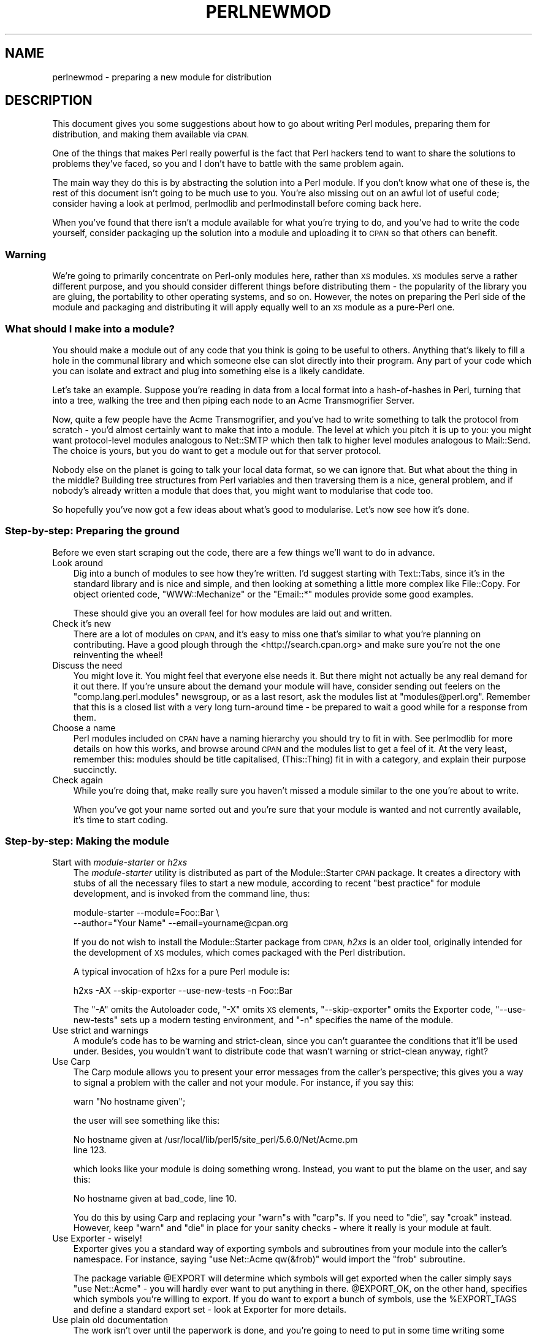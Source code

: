 .\" Automatically generated by Pod::Man 2.27 (Pod::Simple 3.28)
.\"
.\" Standard preamble:
.\" ========================================================================
.de Sp \" Vertical space (when we can't use .PP)
.if t .sp .5v
.if n .sp
..
.de Vb \" Begin verbatim text
.ft CW
.nf
.ne \\$1
..
.de Ve \" End verbatim text
.ft R
.fi
..
.\" Set up some character translations and predefined strings.  \*(-- will
.\" give an unbreakable dash, \*(PI will give pi, \*(L" will give a left
.\" double quote, and \*(R" will give a right double quote.  \*(C+ will
.\" give a nicer C++.  Capital omega is used to do unbreakable dashes and
.\" therefore won't be available.  \*(C` and \*(C' expand to `' in nroff,
.\" nothing in troff, for use with C<>.
.tr \(*W-
.ds C+ C\v'-.1v'\h'-1p'\s-2+\h'-1p'+\s0\v'.1v'\h'-1p'
.ie n \{\
.    ds -- \(*W-
.    ds PI pi
.    if (\n(.H=4u)&(1m=24u) .ds -- \(*W\h'-12u'\(*W\h'-12u'-\" diablo 10 pitch
.    if (\n(.H=4u)&(1m=20u) .ds -- \(*W\h'-12u'\(*W\h'-8u'-\"  diablo 12 pitch
.    ds L" ""
.    ds R" ""
.    ds C` ""
.    ds C' ""
'br\}
.el\{\
.    ds -- \|\(em\|
.    ds PI \(*p
.    ds L" ``
.    ds R" ''
.    ds C`
.    ds C'
'br\}
.\"
.\" Escape single quotes in literal strings from groff's Unicode transform.
.ie \n(.g .ds Aq \(aq
.el       .ds Aq '
.\"
.\" If the F register is turned on, we'll generate index entries on stderr for
.\" titles (.TH), headers (.SH), subsections (.SS), items (.Ip), and index
.\" entries marked with X<> in POD.  Of course, you'll have to process the
.\" output yourself in some meaningful fashion.
.\"
.\" Avoid warning from groff about undefined register 'F'.
.de IX
..
.nr rF 0
.if \n(.g .if rF .nr rF 1
.if (\n(rF:(\n(.g==0)) \{
.    if \nF \{
.        de IX
.        tm Index:\\$1\t\\n%\t"\\$2"
..
.        if !\nF==2 \{
.            nr % 0
.            nr F 2
.        \}
.    \}
.\}
.rr rF
.\"
.\" Accent mark definitions (@(#)ms.acc 1.5 88/02/08 SMI; from UCB 4.2).
.\" Fear.  Run.  Save yourself.  No user-serviceable parts.
.    \" fudge factors for nroff and troff
.if n \{\
.    ds #H 0
.    ds #V .8m
.    ds #F .3m
.    ds #[ \f1
.    ds #] \fP
.\}
.if t \{\
.    ds #H ((1u-(\\\\n(.fu%2u))*.13m)
.    ds #V .6m
.    ds #F 0
.    ds #[ \&
.    ds #] \&
.\}
.    \" simple accents for nroff and troff
.if n \{\
.    ds ' \&
.    ds ` \&
.    ds ^ \&
.    ds , \&
.    ds ~ ~
.    ds /
.\}
.if t \{\
.    ds ' \\k:\h'-(\\n(.wu*8/10-\*(#H)'\'\h"|\\n:u"
.    ds ` \\k:\h'-(\\n(.wu*8/10-\*(#H)'\`\h'|\\n:u'
.    ds ^ \\k:\h'-(\\n(.wu*10/11-\*(#H)'^\h'|\\n:u'
.    ds , \\k:\h'-(\\n(.wu*8/10)',\h'|\\n:u'
.    ds ~ \\k:\h'-(\\n(.wu-\*(#H-.1m)'~\h'|\\n:u'
.    ds / \\k:\h'-(\\n(.wu*8/10-\*(#H)'\z\(sl\h'|\\n:u'
.\}
.    \" troff and (daisy-wheel) nroff accents
.ds : \\k:\h'-(\\n(.wu*8/10-\*(#H+.1m+\*(#F)'\v'-\*(#V'\z.\h'.2m+\*(#F'.\h'|\\n:u'\v'\*(#V'
.ds 8 \h'\*(#H'\(*b\h'-\*(#H'
.ds o \\k:\h'-(\\n(.wu+\w'\(de'u-\*(#H)/2u'\v'-.3n'\*(#[\z\(de\v'.3n'\h'|\\n:u'\*(#]
.ds d- \h'\*(#H'\(pd\h'-\w'~'u'\v'-.25m'\f2\(hy\fP\v'.25m'\h'-\*(#H'
.ds D- D\\k:\h'-\w'D'u'\v'-.11m'\z\(hy\v'.11m'\h'|\\n:u'
.ds th \*(#[\v'.3m'\s+1I\s-1\v'-.3m'\h'-(\w'I'u*2/3)'\s-1o\s+1\*(#]
.ds Th \*(#[\s+2I\s-2\h'-\w'I'u*3/5'\v'-.3m'o\v'.3m'\*(#]
.ds ae a\h'-(\w'a'u*4/10)'e
.ds Ae A\h'-(\w'A'u*4/10)'E
.    \" corrections for vroff
.if v .ds ~ \\k:\h'-(\\n(.wu*9/10-\*(#H)'\s-2\u~\d\s+2\h'|\\n:u'
.if v .ds ^ \\k:\h'-(\\n(.wu*10/11-\*(#H)'\v'-.4m'^\v'.4m'\h'|\\n:u'
.    \" for low resolution devices (crt and lpr)
.if \n(.H>23 .if \n(.V>19 \
\{\
.    ds : e
.    ds 8 ss
.    ds o a
.    ds d- d\h'-1'\(ga
.    ds D- D\h'-1'\(hy
.    ds th \o'bp'
.    ds Th \o'LP'
.    ds ae ae
.    ds Ae AE
.\}
.rm #[ #] #H #V #F C
.\" ========================================================================
.\"
.IX Title "PERLNEWMOD 1"
.TH PERLNEWMOD 1 "2010-02-09" "perl v5.18.1" "Perl Programmers Reference Guide"
.\" For nroff, turn off justification.  Always turn off hyphenation; it makes
.\" way too many mistakes in technical documents.
.if n .ad l
.nh
.SH "NAME"
perlnewmod \- preparing a new module for distribution
.SH "DESCRIPTION"
.IX Header "DESCRIPTION"
This document gives you some suggestions about how to go about writing
Perl modules, preparing them for distribution, and making them available
via \s-1CPAN.\s0
.PP
One of the things that makes Perl really powerful is the fact that Perl
hackers tend to want to share the solutions to problems they've faced,
so you and I don't have to battle with the same problem again.
.PP
The main way they do this is by abstracting the solution into a Perl
module. If you don't know what one of these is, the rest of this
document isn't going to be much use to you. You're also missing out on
an awful lot of useful code; consider having a look at perlmod,
perlmodlib and perlmodinstall before coming back here.
.PP
When you've found that there isn't a module available for what you're
trying to do, and you've had to write the code yourself, consider
packaging up the solution into a module and uploading it to \s-1CPAN\s0 so that
others can benefit.
.SS "Warning"
.IX Subsection "Warning"
We're going to primarily concentrate on Perl-only modules here, rather
than \s-1XS\s0 modules. \s-1XS\s0 modules serve a rather different purpose, and
you should consider different things before distributing them \- the
popularity of the library you are gluing, the portability to other
operating systems, and so on. However, the notes on preparing the Perl
side of the module and packaging and distributing it will apply equally
well to an \s-1XS\s0 module as a pure-Perl one.
.SS "What should I make into a module?"
.IX Subsection "What should I make into a module?"
You should make a module out of any code that you think is going to be
useful to others. Anything that's likely to fill a hole in the communal
library and which someone else can slot directly into their program. Any
part of your code which you can isolate and extract and plug into
something else is a likely candidate.
.PP
Let's take an example. Suppose you're reading in data from a local
format into a hash-of-hashes in Perl, turning that into a tree, walking
the tree and then piping each node to an Acme Transmogrifier Server.
.PP
Now, quite a few people have the Acme Transmogrifier, and you've had to
write something to talk the protocol from scratch \- you'd almost
certainly want to make that into a module. The level at which you pitch
it is up to you: you might want protocol-level modules analogous to
Net::SMTP which then talk to higher level modules analogous
to Mail::Send. The choice is yours, but you do want to get
a module out for that server protocol.
.PP
Nobody else on the planet is going to talk your local data format, so we
can ignore that. But what about the thing in the middle? Building tree
structures from Perl variables and then traversing them is a nice,
general problem, and if nobody's already written a module that does
that, you might want to modularise that code too.
.PP
So hopefully you've now got a few ideas about what's good to modularise.
Let's now see how it's done.
.SS "Step-by-step: Preparing the ground"
.IX Subsection "Step-by-step: Preparing the ground"
Before we even start scraping out the code, there are a few things we'll
want to do in advance.
.IP "Look around" 3
.IX Item "Look around"
Dig into a bunch of modules to see how they're written. I'd suggest
starting with Text::Tabs, since it's in the standard
library and is nice and simple, and then looking at something a little
more complex like File::Copy.  For object oriented
code, \f(CW\*(C`WWW::Mechanize\*(C'\fR or the \f(CW\*(C`Email::*\*(C'\fR modules provide some good
examples.
.Sp
These should give you an overall feel for how modules are laid out and
written.
.IP "Check it's new" 3
.IX Item "Check it's new"
There are a lot of modules on \s-1CPAN,\s0 and it's easy to miss one that's
similar to what you're planning on contributing. Have a good plough
through the <http://search.cpan.org> and make sure you're not the one
reinventing the wheel!
.IP "Discuss the need" 3
.IX Item "Discuss the need"
You might love it. You might feel that everyone else needs it. But there
might not actually be any real demand for it out there. If you're unsure
about the demand your module will have, consider sending out feelers
on the \f(CW\*(C`comp.lang.perl.modules\*(C'\fR newsgroup, or as a last resort, ask the
modules list at \f(CW\*(C`modules@perl.org\*(C'\fR. Remember that this is a closed list
with a very long turn-around time \- be prepared to wait a good while for
a response from them.
.IP "Choose a name" 3
.IX Item "Choose a name"
Perl modules included on \s-1CPAN\s0 have a naming hierarchy you should try to
fit in with. See perlmodlib for more details on how this works, and
browse around \s-1CPAN\s0 and the modules list to get a feel of it. At the very
least, remember this: modules should be title capitalised, (This::Thing)
fit in with a category, and explain their purpose succinctly.
.IP "Check again" 3
.IX Item "Check again"
While you're doing that, make really sure you haven't missed a module
similar to the one you're about to write.
.Sp
When you've got your name sorted out and you're sure that your module is
wanted and not currently available, it's time to start coding.
.SS "Step-by-step: Making the module"
.IX Subsection "Step-by-step: Making the module"
.IP "Start with \fImodule-starter\fR or \fIh2xs\fR" 3
.IX Item "Start with module-starter or h2xs"
The \fImodule-starter\fR utility is distributed as part of the
Module::Starter \s-1CPAN\s0 package.  It creates a directory
with stubs of all the necessary files to start a new module, according
to recent \*(L"best practice\*(R" for module development, and is invoked from
the command line, thus:
.Sp
.Vb 2
\&    module\-starter \-\-module=Foo::Bar \e
\&       \-\-author="Your Name" \-\-email=yourname@cpan.org
.Ve
.Sp
If you do not wish to install the Module::Starter
package from \s-1CPAN, \s0\fIh2xs\fR is an older tool, originally intended for the
development of \s-1XS\s0 modules, which comes packaged with the Perl
distribution.
.Sp
A typical invocation of h2xs for a pure Perl module is:
.Sp
.Vb 1
\&    h2xs \-AX \-\-skip\-exporter \-\-use\-new\-tests \-n Foo::Bar
.Ve
.Sp
The \f(CW\*(C`\-A\*(C'\fR omits the Autoloader code, \f(CW\*(C`\-X\*(C'\fR omits \s-1XS\s0 elements,
\&\f(CW\*(C`\-\-skip\-exporter\*(C'\fR omits the Exporter code, \f(CW\*(C`\-\-use\-new\-tests\*(C'\fR sets up a
modern testing environment, and \f(CW\*(C`\-n\*(C'\fR specifies the name of the module.
.IP "Use strict and warnings" 3
.IX Item "Use strict and warnings"
A module's code has to be warning and strict-clean, since you can't
guarantee the conditions that it'll be used under. Besides, you wouldn't
want to distribute code that wasn't warning or strict-clean anyway,
right?
.IP "Use Carp" 3
.IX Item "Use Carp"
The Carp module allows you to present your error messages from
the caller's perspective; this gives you a way to signal a problem with
the caller and not your module. For instance, if you say this:
.Sp
.Vb 1
\&    warn "No hostname given";
.Ve
.Sp
the user will see something like this:
.Sp
.Vb 2
\&    No hostname given at /usr/local/lib/perl5/site_perl/5.6.0/Net/Acme.pm
\&    line 123.
.Ve
.Sp
which looks like your module is doing something wrong. Instead, you want
to put the blame on the user, and say this:
.Sp
.Vb 1
\&    No hostname given at bad_code, line 10.
.Ve
.Sp
You do this by using Carp and replacing your \f(CW\*(C`warn\*(C'\fRs with
\&\f(CW\*(C`carp\*(C'\fRs. If you need to \f(CW\*(C`die\*(C'\fR, say \f(CW\*(C`croak\*(C'\fR instead. However, keep
\&\f(CW\*(C`warn\*(C'\fR and \f(CW\*(C`die\*(C'\fR in place for your sanity checks \- where it really is
your module at fault.
.IP "Use Exporter \- wisely!" 3
.IX Item "Use Exporter - wisely!"
Exporter gives you a standard way of exporting symbols and
subroutines from your module into the caller's namespace. For instance,
saying \f(CW\*(C`use Net::Acme qw(&frob)\*(C'\fR would import the \f(CW\*(C`frob\*(C'\fR subroutine.
.Sp
The package variable \f(CW@EXPORT\fR will determine which symbols will get
exported when the caller simply says \f(CW\*(C`use Net::Acme\*(C'\fR \- you will hardly
ever want to put anything in there. \f(CW@EXPORT_OK\fR, on the other hand,
specifies which symbols you're willing to export. If you do want to
export a bunch of symbols, use the \f(CW%EXPORT_TAGS\fR and define a standard
export set \- look at Exporter for more details.
.IP "Use plain old documentation" 3
.IX Item "Use plain old documentation"
The work isn't over until the paperwork is done, and you're going to
need to put in some time writing some documentation for your module.
\&\f(CW\*(C`module\-starter\*(C'\fR or \f(CW\*(C`h2xs\*(C'\fR will provide a stub for you to fill in; if
you're not sure about the format, look at perlpod for an
introduction. Provide a good synopsis of how your module is used in
code, a description, and then notes on the syntax and function of the
individual subroutines or methods. Use Perl comments for developer notes
and \s-1POD\s0 for end-user notes.
.IP "Write tests" 3
.IX Item "Write tests"
You're encouraged to create self-tests for your module to ensure it's
working as intended on the myriad platforms Perl supports; if you upload
your module to \s-1CPAN,\s0 a host of testers will build your module and send
you the results of the tests. Again, \f(CW\*(C`module\-starter\*(C'\fR and \f(CW\*(C`h2xs\*(C'\fR
provide a test framework which you can extend \- you should do something
more than just checking your module will compile.
Test::Simple and Test::More are good
places to start when writing a test suite.
.IP "Write the \s-1README\s0" 3
.IX Item "Write the README"
If you're uploading to \s-1CPAN,\s0 the automated gremlins will extract the
\&\s-1README\s0 file and place that in your \s-1CPAN\s0 directory. It'll also appear in
the main \fIby-module\fR and \fIby-category\fR directories if you make it onto
the modules list. It's a good idea to put here what the module actually
does in detail, and the user-visible changes since the last release.
.SS "Step-by-step: Distributing your module"
.IX Subsection "Step-by-step: Distributing your module"
.IP "Get a \s-1CPAN\s0 user \s-1ID\s0" 3
.IX Item "Get a CPAN user ID"
Every developer publishing modules on \s-1CPAN\s0 needs a \s-1CPAN ID. \s0 Visit
\&\f(CW\*(C`http://pause.perl.org/\*(C'\fR, select \*(L"Request \s-1PAUSE\s0 Account\*(R", and wait for
your request to be approved by the \s-1PAUSE\s0 administrators.
.ie n .IP """perl Makefile.PL; make test; make dist""" 3
.el .IP "\f(CWperl Makefile.PL; make test; make dist\fR" 3
.IX Item "perl Makefile.PL; make test; make dist"
Once again, \f(CW\*(C`module\-starter\*(C'\fR or \f(CW\*(C`h2xs\*(C'\fR has done all the work for you.
They produce the standard \f(CW\*(C`Makefile.PL\*(C'\fR you see when you download and
install modules, and this produces a Makefile with a \f(CW\*(C`dist\*(C'\fR target.
.Sp
Once you've ensured that your module passes its own tests \- always a
good thing to make sure \- you can \f(CW\*(C`make dist\*(C'\fR, and the Makefile will
hopefully produce you a nice tarball of your module, ready for upload.
.IP "Upload the tarball" 3
.IX Item "Upload the tarball"
The email you got when you received your \s-1CPAN ID\s0 will tell you how to
log in to \s-1PAUSE,\s0 the Perl Authors Upload SErver. From the menus there,
you can upload your module to \s-1CPAN.\s0
.IP "Announce to the modules list" 3
.IX Item "Announce to the modules list"
Once uploaded, it'll sit unnoticed in your author directory. If you want
it connected to the rest of the \s-1CPAN,\s0 you'll need to go to \*(L"Register
Namespace\*(R" on \s-1PAUSE. \s0 Once registered, your module will appear in the
by-module and by-category listings on \s-1CPAN.\s0
.IP "Announce to clpa" 3
.IX Item "Announce to clpa"
If you have a burning desire to tell the world about your release, post
an announcement to the moderated \f(CW\*(C`comp.lang.perl.announce\*(C'\fR newsgroup.
.IP "Fix bugs!" 3
.IX Item "Fix bugs!"
Once you start accumulating users, they'll send you bug reports. If
you're lucky, they'll even send you patches. Welcome to the joys of
maintaining a software project...
.SH "AUTHOR"
.IX Header "AUTHOR"
Simon Cozens, \f(CW\*(C`simon@cpan.org\*(C'\fR
.PP
Updated by Kirrily \*(L"Skud\*(R" Robert, \f(CW\*(C`skud@cpan.org\*(C'\fR
.SH "SEE ALSO"
.IX Header "SEE ALSO"
perlmod, perlmodlib, perlmodinstall, h2xs, strict,
Carp, Exporter, perlpod, Test::Simple, Test::More
ExtUtils::MakeMaker, Module::Build, Module::Starter
http://www.cpan.org/ , Ken Williams's tutorial on building your own
module at http://mathforum.org/~ken/perl_modules.html
